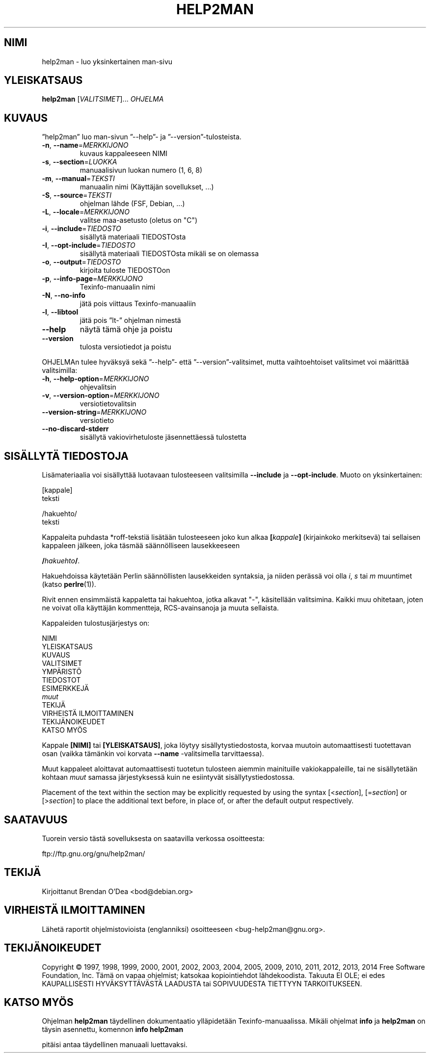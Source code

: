.\" DO NOT MODIFY THIS FILE!  It was generated by help2man 1.45.1.
.TH HELP2MAN "1" "maaliskuu 2014" "help2man 1.45.1" "Käyttäjän sovellukset"
.SH NIMI
help2man \- luo yksinkertainen man-sivu
.SH YLEISKATSAUS
.B help2man
[\fI\,VALITSIMET\/\fR]... \fI\,OHJELMA\/\fR
.SH KUVAUS
”help2man” luo man\-sivun ”\-\-help”\- ja ”\-\-version”\-tulosteista.
.TP
\fB\-n\fR, \fB\-\-name\fR=\fI\,MERKKIJONO\/\fR
kuvaus kappaleeseen NIMI
.TP
\fB\-s\fR, \fB\-\-section\fR=\fI\,LUOKKA\/\fR
manuaalisivun luokan numero (1, 6, 8)
.TP
\fB\-m\fR, \fB\-\-manual\fR=\fI\,TEKSTI\/\fR
manuaalin nimi (Käyttäjän sovellukset, ...)
.TP
\fB\-S\fR, \fB\-\-source\fR=\fI\,TEKSTI\/\fR
ohjelman lähde (FSF, Debian, ...)
.TP
\fB\-L\fR, \fB\-\-locale\fR=\fI\,MERKKIJONO\/\fR
valitse maa\-asetusto (oletus on "C")
.TP
\fB\-i\fR, \fB\-\-include\fR=\fI\,TIEDOSTO\/\fR
sisällytä materiaali TIEDOSTOsta
.TP
\fB\-I\fR, \fB\-\-opt\-include\fR=\fI\,TIEDOSTO\/\fR
sisällytä materiaali TIEDOSTOsta mikäli
se on olemassa
.TP
\fB\-o\fR, \fB\-\-output\fR=\fI\,TIEDOSTO\/\fR
kirjoita tuloste TIEDOSTOon
.TP
\fB\-p\fR, \fB\-\-info\-page\fR=\fI\,MERKKIJONO\/\fR
Texinfo\-manuaalin nimi
.TP
\fB\-N\fR, \fB\-\-no\-info\fR
jätä pois viittaus Texinfo\-manuaaliin
.TP
\fB\-l\fR, \fB\-\-libtool\fR
jätä pois ”lt\-” ohjelman nimestä
.TP
\fB\-\-help\fR
näytä tämä ohje ja poistu
.TP
\fB\-\-version\fR
tulosta versiotiedot ja poistu
.PP
OHJELMAn tulee hyväksyä sekä ”\-\-help”\- että ”\-\-version”\-valitsimet,
mutta vaihtoehtoiset valitsimet voi määrittää valitsimilla:
.TP
\fB\-h\fR, \fB\-\-help\-option\fR=\fI\,MERKKIJONO\/\fR
ohjevalitsin
.TP
\fB\-v\fR, \fB\-\-version\-option\fR=\fI\,MERKKIJONO\/\fR
versiotietovalitsin
.TP
\fB\-\-version\-string\fR=\fI\,MERKKIJONO\/\fR
versiotieto
.TP
\fB\-\-no\-discard\-stderr\fR
sisällytä vakiovirhetuloste jäsennettäessä
tulostetta
.SH "SISÄLLYTÄ TIEDOSTOJA"
Lisämateriaalia voi sisällyttää luotavaan tulosteeseen valitsimilla
.B \-\-include
ja
.BR \-\-opt\-include .
Muoto on yksinkertainen:

    [kappale]
    teksti

    /hakuehto/
    teksti

Kappaleita puhdasta *roff-tekstiä lisätään tulosteeseen joko kun alkaa
.BI [ kappale ]
(kirjainkoko merkitsevä) tai sellaisen kappaleen jälkeen, joka täsmää
säännölliseen lausekkeeseen

.BI / hakuehto /\fR.

Hakuehdoissa käytetään Perlin säännöllisten lausekkeiden syntaksia, ja
niiden perässä voi olla
.IR i ,
.I s
tai
.I m
muuntimet (katso
.BR perlre (1)).

Rivit ennen ensimmäistä kappaletta tai hakuehtoa, jotka alkavat "\-",
käsitellään valitsimina. Kaikki muu ohitetaan, joten ne voivat olla
käyttäjän kommentteja, RCS-avainsanoja ja muuta sellaista.

Kappaleiden tulostusjärjestys on:

    NIMI
    YLEISKATSAUS
    KUVAUS
    VALITSIMET
    YMPÄRISTÖ
    TIEDOSTOT
    ESIMERKKEJÄ
    \fImuut\fR
    TEKIJÄ
    VIRHEISTÄ ILMOITTAMINEN
    TEKIJÄNOIKEUDET
    KATSO MYÖS

Kappale
.B [NIMI]
tai
.BR [YLEISKATSAUS] ,
joka löytyy sisällytystiedostosta, korvaa muutoin automaattisesti
tuotettavan osan (vaikka tämänkin voi korvata
.B --name
-valitsimella tarvittaessa).

Muut kappaleet aloittavat automaattisesti tuotetun tulosteen aiemmin
mainituille vakiokappaleille, tai ne sisällytetään kohtaan
.I muut
samassa järjestyksessä kuin ne esiintyvät sisällytystiedostossa.

Placement of the text within the section may be explicitly requested by using
the syntax
.RI [< section ],
.RI [= section ]
or
.RI [> section ]
to place the additional text before, in place of, or after the default
output respectively.
.SH SAATAVUUS
Tuorein versio tästä sovelluksesta on saatavilla verkossa osoitteesta:

    ftp://ftp.gnu.org/gnu/help2man/
.SH TEKIJÄ
Kirjoittanut Brendan O'Dea <bod@debian.org>
.SH "VIRHEISTÄ ILMOITTAMINEN"
Lähetä raportit ohjelmistovioista (englanniksi) osoitteeseen
<bug\-help2man@gnu.org>.
.SH TEKIJÄNOIKEUDET
Copyright \(co 1997, 1998, 1999, 2000, 2001, 2002, 2003, 2004, 2005, 2009, 2010,
2011, 2012, 2013, 2014 Free Software Foundation, Inc.
Tämä on vapaa ohjelmist; katsokaa kopiointiehdot lähdekoodista. Takuuta EI OLE;
ei edes KAUPALLISESTI HYVÄKSYTTÄVÄSTÄ LAADUSTA tai SOPIVUUDESTA TIETTYYN
TARKOITUKSEEN.
.SH "KATSO MYÖS"
Ohjelman
.B help2man
täydellinen dokumentaatio ylläpidetään Texinfo-manuaalissa. Mikäli
ohjelmat
.B info
ja
.B help2man
on täysin asennettu, komennon
.B info help2man
.PP
pitäisi antaa täydellinen manuaali luettavaksi.

